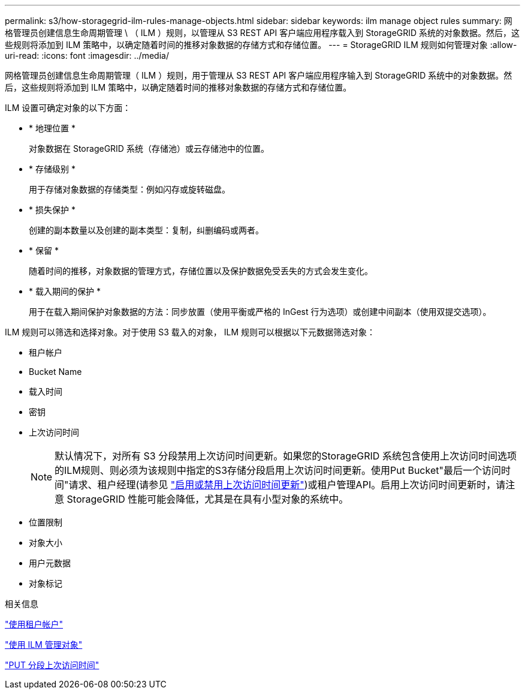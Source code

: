 ---
permalink: s3/how-storagegrid-ilm-rules-manage-objects.html 
sidebar: sidebar 
keywords: ilm manage object rules 
summary: 网格管理员创建信息生命周期管理 \ （ ILM ）规则，以管理从 S3 REST API 客户端应用程序载入到 StorageGRID 系统的对象数据。然后，这些规则将添加到 ILM 策略中，以确定随着时间的推移对象数据的存储方式和存储位置。 
---
= StorageGRID ILM 规则如何管理对象
:allow-uri-read: 
:icons: font
:imagesdir: ../media/


[role="lead"]
网格管理员创建信息生命周期管理（ ILM ）规则，用于管理从 S3 REST API 客户端应用程序输入到 StorageGRID 系统中的对象数据。然后，这些规则将添加到 ILM 策略中，以确定随着时间的推移对象数据的存储方式和存储位置。

ILM 设置可确定对象的以下方面：

* * 地理位置 *
+
对象数据在 StorageGRID 系统（存储池）或云存储池中的位置。

* * 存储级别 *
+
用于存储对象数据的存储类型：例如闪存或旋转磁盘。

* * 损失保护 *
+
创建的副本数量以及创建的副本类型：复制，纠删编码或两者。

* * 保留 *
+
随着时间的推移，对象数据的管理方式，存储位置以及保护数据免受丢失的方式会发生变化。

* * 载入期间的保护 *
+
用于在载入期间保护对象数据的方法：同步放置（使用平衡或严格的 InGest 行为选项）或创建中间副本（使用双提交选项）。



ILM 规则可以筛选和选择对象。对于使用 S3 载入的对象， ILM 规则可以根据以下元数据筛选对象：

* 租户帐户
* Bucket Name
* 载入时间
* 密钥
* 上次访问时间
+

NOTE: 默认情况下，对所有 S3 分段禁用上次访问时间更新。如果您的StorageGRID 系统包含使用上次访问时间选项的ILM规则、则必须为该规则中指定的S3存储分段启用上次访问时间更新。使用Put Bucket"最后一个访问时间"请求、租户经理(请参见 link:../tenant/enabling-or-disabling-last-access-time-updates.html["启用或禁用上次访问时间更新"])或租户管理API。启用上次访问时间更新时，请注意 StorageGRID 性能可能会降低，尤其是在具有小型对象的系统中。

* 位置限制
* 对象大小
* 用户元数据
* 对象标记


.相关信息
link:../tenant/index.html["使用租户帐户"]

link:../ilm/index.html["使用 ILM 管理对象"]

link:put-bucket-last-access-time-request.html["PUT 分段上次访问时间"]
